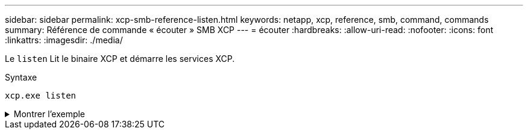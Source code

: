 ---
sidebar: sidebar 
permalink: xcp-smb-reference-listen.html 
keywords: netapp, xcp, reference, smb, command, commands 
summary: Référence de commande « écouter » SMB XCP 
---
= écouter
:hardbreaks:
:allow-uri-read: 
:nofooter: 
:icons: font
:linkattrs: 
:imagesdir: ./media/


[role="lead"]
Le `listen` Lit le binaire XCP et démarre les services XCP.

.Syntaxe
[source, cli]
----
xcp.exe listen
----
.Montrer l'exemple
[%collapsible]
====
[listing]
----
c:\NetApp\XCP>xcp.exe listen
* Serving Flask app "xcp_rest_smb_app" (lazy loading)
* Environment: production
  WARNING: This is a development server. Do not use it in a production deployment. Use a production WSGI server instead.
* Debug mode: off
----
====